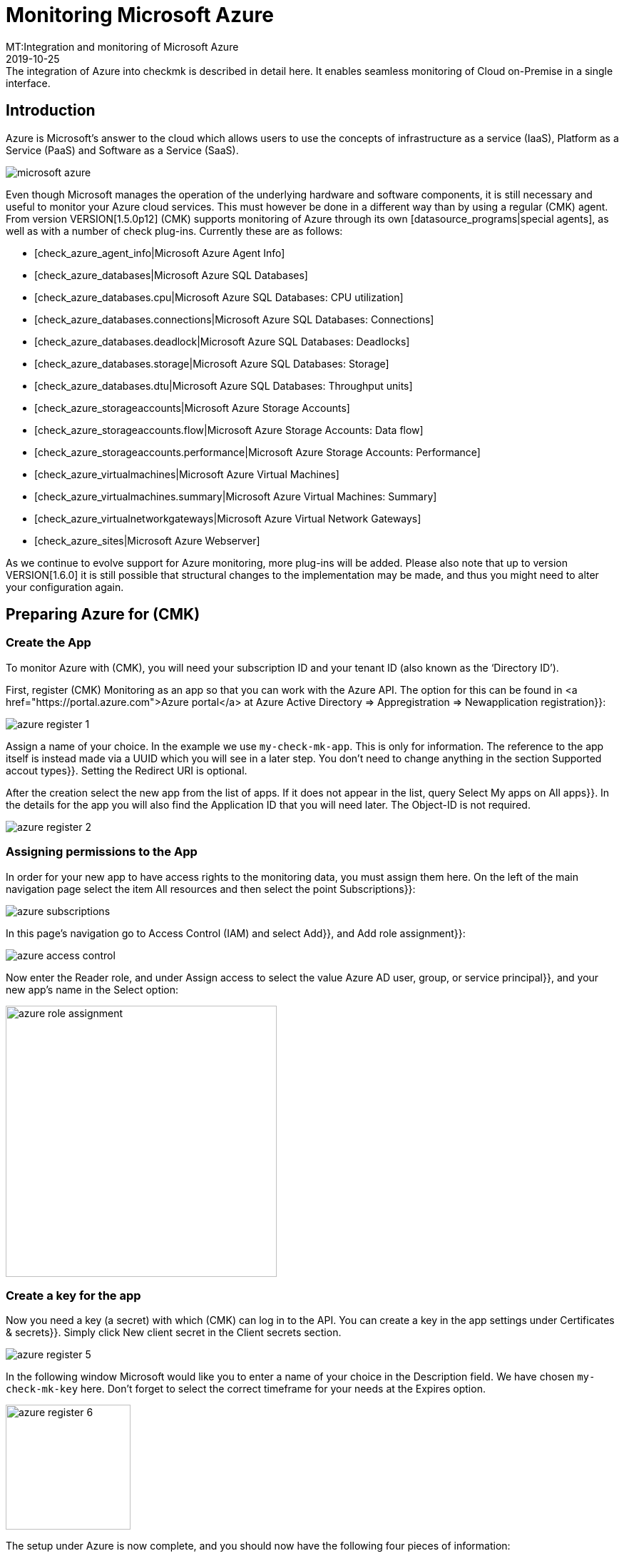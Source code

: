 = Monitoring Microsoft Azure
:revdate: 2019-10-25
MT:Integration and monitoring of Microsoft Azure
MD:The integration of Azure into checkmk is described in detail here. It enables seamless monitoring of Cloud on-Premise in a single interface.


== Introduction

Azure is Microsoft's answer to the cloud which allows users to
use the concepts of infrastructure as a service (IaaS), Platform as a
Service (PaaS) and Software as a Service (SaaS).

image::bilder/microsoft_azure.png[align=float,left]

Even though Microsoft manages the operation of the underlying hardware
and software components, it is still necessary and useful
to monitor your Azure cloud services. This must however be done in a different way than by using a
regular (CMK) agent. From version VERSION[1.5.0p12] (CMK) supports monitoring
of Azure through its own [datasource_programs|special agents], as well as
with a number of check plug-ins. Currently these are as follows:

* [check_azure_agent_info|Microsoft Azure Agent Info]
* [check_azure_databases|Microsoft Azure SQL Databases]
* [check_azure_databases.cpu|Microsoft Azure SQL Databases: CPU utilization]
* [check_azure_databases.connections|Microsoft Azure SQL Databases: Connections]
* [check_azure_databases.deadlock|Microsoft Azure SQL Databases: Deadlocks]
* [check_azure_databases.storage|Microsoft Azure SQL Databases: Storage]
* [check_azure_databases.dtu|Microsoft Azure SQL Databases: Throughput units]
* [check_azure_storageaccounts|Microsoft Azure Storage Accounts]
* [check_azure_storageaccounts.flow|Microsoft Azure Storage Accounts: Data flow]
* [check_azure_storageaccounts.performance|Microsoft Azure Storage Accounts: Performance]
* [check_azure_virtualmachines|Microsoft Azure Virtual Machines]
* [check_azure_virtualmachines.summary|Microsoft Azure Virtual Machines: Summary]
* [check_azure_virtualnetworkgateways|Microsoft Azure Virtual Network Gateways]
* [check_azure_sites|Microsoft Azure Webserver]

As we continue to evolve support for Azure monitoring, more plug-ins will
be added. Please also note that up to version VERSION[1.6.0] it
is still possible that structural changes to the implementation may be made,
and thus you might need to alter your configuration again.

== Preparing Azure for (CMK)

=== Create the App

To monitor Azure with (CMK), you will need your subscription ID
and your tenant ID (also known as the ‘Directory ID’).

First, register (CMK) Monitoring as an app so that you can work with
the Azure API. The option for this can be found in <a
href="https://portal.azure.com">Azure portal</a> at
[.guihints]#Azure Active Directory => Appregistration => Newapplication registration}}:# 

image::bilder/azure_register_1.png[]

Assign a name of your choice. In the example we use `my-check-mk-app`.
This is only for information. The reference to the app itself is instead made via a
UUID which you will see in a later step. You don't need to change anything
in the section [.guihints]#Supported accout types}}.# Setting the [.guihints]#Redirect URI# is optional.

After the creation select the new app from the list of apps. If it does
not appear in the list, query Select [.guihints]#My apps# on [.guihints]#All apps}}.# 
In the details for the app you will also find the [.guihints]#Application ID# that you will
need later. The [.guihints]#Object-ID# is not required.

image::bilder/azure_register_2.png[]


=== Assigning permissions to the App

In order for your new app to have access rights to the monitoring data,
you must assign them here. On the left of the main navigation page select
the item [.guihints]#All resources# and then select the point [.guihints]#Subscriptions}}:# 

image::bilder/azure_subscriptions.png[]


In this page's navigation go to [.guihints]#Access Control (IAM)# and select
[.guihints]#Add}},# and [.guihints]#Add role assignment}}:# 

image::bilder/azure_access_control.png[]

Now enter the [.guihints]#Reader# role, and under [.guihints]#Assign access to# select the value
[.guihints]#Azure AD user, group, or service principal}},# and your new app’s name in the [.guihints]#Select# option:

image::bilder/azure_role_assignment.jpg[align=center,width=380]


=== Create a key for the app

Now you need a key (a secret) with which (CMK) can log in to the API.
You can create a key in the app settings under [.guihints]#Certificates & secrets}}.# 
Simply click [.guihints]#New client secret# in the [.guihints]#Client secrets# section.

image::bilder/azure_register_5.png[]

In the following window Microsoft would like you to enter a name of your choice in the [.guihints]#Description# field. We have chosen `my-check-mk-key` here.
Don't forget to select the correct timeframe for your needs at the [.guihints]#Expires# option.

image::bilder/azure_register_6.png[align=center,width=175]

The setup under Azure is now complete, and you should now have the following four pieces of information:

. Your Subscription-ID
. Your Tenant-ID (also known as the ‘Directory-ID’).
. The Application-ID (Client-ID) for the App [.guihints]#my-check-mk-app}}# 
. The secret of the key [.guihints]#my-check-mk-key# for this app

If you do not have your tenant-ID at hand, find it by hovering over your
login name in the pop-up help under [.guihints]#Directory: default directory ....}}:# 

image::bilder/azure_register_tenant_id.png[align=center,width=500]

You can see the subscription ID – for example on the {{Cost Management +
Billing# under [.guihints]#My subscriptions}}.# *Note*: Nowadays Microsoft
does not display this ID as a hash, but instead as a human-readable name.
You can use this new-style name in the usual way.


== Setting up monitoring in (CMK)

=== The Azure-Host

Even though you are not dealing with a _physical_ host in Azure,
create a host for your Azure directory in (CMK). The host name
you can define at will. Important: Because Azure is a service and therefore
does not have an IP address or DNS name (the special agent does the access itself),
you must set the [.guihints]#IP Address Family# to [.guihints]#No IP}}.# 

image::bilder/azure_wato_no_ip.png[]

It is best to save with [.guihints]#Save & Finish# at this point, because of course the service detection cannot work yet.


=== Configuring the Azure-Agent

Since Azure cannot be queried through the regular (CMK) agent,
you now set up the Azure Special Agent – which is also known as a
[datasource_programs|data source program]. In this situation
(CMK) does not contact the destination host over TCP port 6556 as usual,
instead it calls a utility that communicates with the target system via
Azure’s application-specific API.

To do this, under [.guihints]#Host & Service Parameters => DatasourcePrograms => MicrosoftAzure}}# 
create a rule whose [wato_rules#conditions|conditions] apply exclusively to the
Azure host that has just been created.
There you will find the input fields for the IDs and the secret:

image::bilder/azure_agent_rule.png[align=center,width=500]

Here you can also select the resource groups or resources that you want to monitor.
If you *have not* checked [.guihints]#explicitely specified groups}},# all resource groups are automatically monitored.

=== Test

If you now perform a service discovery on the Azure host,
only a single service called [.guihints]#Azure Agent Info# should be detected:

image::bilder/azure_services_ok.png[]

If access to the API does not work (because of a wrong ID or bad permissions, for example), an error message from the Azure API appears in the status text of
[.guihints]#Azure Agent Info}}:# 

image::bilder/azure_services_fail.png[]


=== Make resource groups available as hosts

For clarity, Azure monitoring in (CMK) has been designed so that each Azure
resource group is represented by a logical (so to speak) host in (CMK).
This is done with the help of a [piggyback|piggyback procedure].
This piggyback will take data from the Azure host using special agents,
and within (CMK) redirect it to these resource group hosts.

The resource group hosts do not automatically appear in (CMK).
Place these hosts either manually or -- from version VERSION[1.6.0] -- optionally with the new [dcd|Dynamic Configuration Daemon (DCD)]. Important –
when doing so the names of the hosts must exactly match the names of the resource groups -- and this is also case-sensitive! If you are uncertain about the exact spelling of the groups’ names, you can do this directly from the [.guihints]#Azure Agent Info# service on the Azure host.

By the way -- with the auxiliary `find_piggy_orphans` script from the
Treasures Directory you will find all of the Piggyhosts for which there are data,
but which have not yet been created as a host in (CMK):

[source,bash]
----
OM:share/doc/check_mk/treasures/find_piggy_orphans
Glastonbury
Woodstock
----

Configure the resource group hosts without an IP address (analogous to the
Azure host), and select [.guihints]#No Agent# as the agent.

image::bilder/wato_host_no_agent.png[]

If you now perform a service discovery on one of these resource group hosts
you will find there are additional services that specifically relate to this resource group:

image::bilder/azure_services_piggy.png[]


==== Choosing different names for the resource group hosts

Tip: If you want to freely-choose the names of the resource group hosts,
with the
[.guihints]#Host & Service parameters => Accessto agent => Hostnametranslation for piggybacked hosts# rule you can define a conversion of resource groups to hosts.


=== Virtual machines (VMs)

When you use Azure to monitor virtual machines which simultaneously serve as your normal host in (CMK) – you can use the Azure services associated with those VMs instead
of the resource group hosts associated directly with the VM hosts in (CMK).
To do this, in the Azure rule, under the [.guihints]#Map data relating to VMs# option, select the [.guihints]#Map data to the VM itself# setting. For this to work the VM’s (CMK) host in monitoring
must have exactly the same name as the corresponding VM in Azure.


===  Rate limit for API queries

Currently the API queries that (CMK) needs for monitoring Azure (as opposed to [monitoring_aws|AWS]) are free – however there is a limit to the number of queries
permitted per time period (the ‘Rate Limit’). Per Application ID the limit is 12,000 read requests per hour.

Due to the structure of the API, (CMK) requires at least one or more queries per requested resource. Therefore the total number of queries scales linearly with the number of resources being monitored. If the query limit is reached or exceeded, the query fails with a HTTP code 429 (too many requests), and the [.guihints]#Check_MK# service for the Azure host is flagged as critical.

This rate limit is the implementation of Azure's so-called ‘token bucket’
algorithm. It all starts with you having a ‘credit’ of 12,000
remaining queries -- each query consumes one of these. Simultaneously
3.33 queries per second are added to the credit. The output of the service
[.guihints]#Azure Agent Info# lets you see how many queries are currently left.

Specifically, this means that:

* If your query rate is sufficiently low, the available queries are always just under 12,000.
* If your rate is too high, the credit will slowly go down to 0 and then errors will occur sporadically in the query.

In this case you can reduce the polling rate by querying fewer polling resource groups
or resources, or by reducing the check interval in the [.guihints]#Check_MK# active check on the Azure host.
This is possible with the [.guihints]#Monitoring Configuration => Normalcheck interval for service checks# rule.

So that you can react in time, the [.guihints]#Azure Agent Info# service monitors the number of remaining queries and warns you in advance. By default, for the remaining queries the warning threshold is 50%, and the critical threshold is at 25%.
